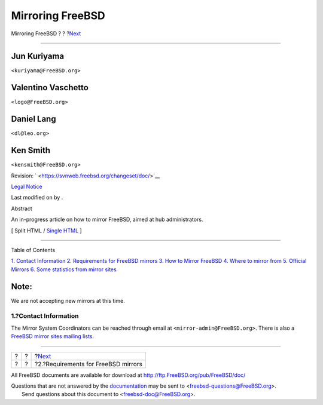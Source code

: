 =================
Mirroring FreeBSD
=================

.. raw:: html

   <div class="navheader">

Mirroring FreeBSD
?
?
?\ `Next <mirror-requirements.html>`__

--------------

.. raw:: html

   </div>

.. raw:: html

   <div class="article" lang="en" lang="en">

.. raw:: html

   <div class="titlepage" xmlns="">

.. raw:: html

   <div>

.. raw:: html

   <div>

.. raw:: html

   </div>

.. raw:: html

   <div>

.. raw:: html

   <div class="authorgroup" xmlns="http://www.w3.org/1999/xhtml">

.. raw:: html

   <div class="author">

Jun Kuriyama
~~~~~~~~~~~~

.. raw:: html

   <div class="affiliation">

.. raw:: html

   <div class="address">

``<kuriyama@FreeBSD.org>``

.. raw:: html

   </div>

.. raw:: html

   </div>

.. raw:: html

   </div>

.. raw:: html

   <div class="author">

Valentino Vaschetto
~~~~~~~~~~~~~~~~~~~

.. raw:: html

   <div class="affiliation">

.. raw:: html

   <div class="address">

``<logo@FreeBSD.org>``

.. raw:: html

   </div>

.. raw:: html

   </div>

.. raw:: html

   </div>

.. raw:: html

   <div class="author">

Daniel Lang
~~~~~~~~~~~

.. raw:: html

   <div class="affiliation">

.. raw:: html

   <div class="address">

``<dl@leo.org>``

.. raw:: html

   </div>

.. raw:: html

   </div>

.. raw:: html

   </div>

.. raw:: html

   <div class="author">

Ken Smith
~~~~~~~~~

.. raw:: html

   <div class="affiliation">

.. raw:: html

   <div class="address">

``<kensmith@FreeBSD.org>``

.. raw:: html

   </div>

.. raw:: html

   </div>

.. raw:: html

   </div>

.. raw:: html

   </div>

.. raw:: html

   </div>

.. raw:: html

   <div>

Revision: ` <https://svnweb.freebsd.org/changeset/doc/>`__

.. raw:: html

   </div>

.. raw:: html

   <div>

`Legal Notice <trademarks.html>`__

.. raw:: html

   </div>

.. raw:: html

   <div>

Last modified on by .

.. raw:: html

   </div>

.. raw:: html

   <div>

.. raw:: html

   <div class="abstract" xmlns="http://www.w3.org/1999/xhtml">

.. raw:: html

   <div class="abstract-title">

Abstract

.. raw:: html

   </div>

An in-progress article on how to mirror FreeBSD, aimed at hub
administrators.

.. raw:: html

   </div>

.. raw:: html

   </div>

.. raw:: html

   </div>

.. raw:: html

   <div class="docformatnavi">

[ Split HTML / `Single HTML <article.html>`__ ]

.. raw:: html

   </div>

--------------

.. raw:: html

   </div>

.. raw:: html

   <div class="toc">

.. raw:: html

   <div class="toc-title">

Table of Contents

.. raw:: html

   </div>

`1. Contact Information <index.html#mirror-contact>`__
`2. Requirements for FreeBSD mirrors <mirror-requirements.html>`__
`3. How to Mirror FreeBSD <mirror-howto.html>`__
`4. Where to mirror from <mirror-where.html>`__
`5. Official Mirrors <mirror-official.html>`__
`6. Some statistics from mirror sites <mirror-statpages.html>`__

.. raw:: html

   </div>

.. raw:: html

   <div class="note" xmlns="">

Note:
~~~~~

We are not accepting new mirrors at this time.

.. raw:: html

   </div>

.. raw:: html

   <div class="sect1">

.. raw:: html

   <div class="titlepage" xmlns="">

.. raw:: html

   <div>

.. raw:: html

   <div>

1.?Contact Information
----------------------

.. raw:: html

   </div>

.. raw:: html

   </div>

.. raw:: html

   </div>

The Mirror System Coordinators can be reached through email at
``<mirror-admin@FreeBSD.org>``. There is also a `FreeBSD mirror sites
mailing
lists <http://lists.FreeBSD.org/mailman/listinfo/freebsd-hubs>`__.

.. raw:: html

   </div>

.. raw:: html

   </div>

.. raw:: html

   <div class="navfooter">

--------------

+-----+-----+------------------------------------------+
| ?   | ?   | ?\ `Next <mirror-requirements.html>`__   |
+-----+-----+------------------------------------------+
| ?   | ?   | ?2.?Requirements for FreeBSD mirrors     |
+-----+-----+------------------------------------------+

.. raw:: html

   </div>

All FreeBSD documents are available for download at
http://ftp.FreeBSD.org/pub/FreeBSD/doc/

| Questions that are not answered by the
  `documentation <http://www.FreeBSD.org/docs.html>`__ may be sent to
  <freebsd-questions@FreeBSD.org\ >.
|  Send questions about this document to <freebsd-doc@FreeBSD.org\ >.

